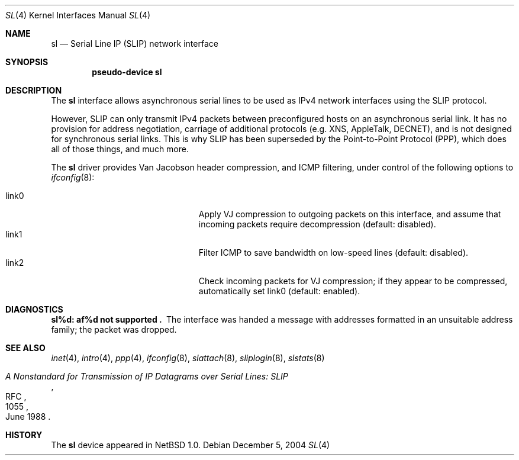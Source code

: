 .\"	$NetBSD: sl.4,v 1.12 2006/07/08 16:36:53 christos Exp $
.\"
.\" Copyright (c) 1983, 1991, 1993
.\"	The Regents of the University of California.  All rights reserved.
.\"
.\" Redistribution and use in source and binary forms, with or without
.\" modification, are permitted provided that the following conditions
.\" are met:
.\" 1. Redistributions of source code must retain the above copyright
.\"    notice, this list of conditions and the following disclaimer.
.\" 2. Redistributions in binary form must reproduce the above copyright
.\"    notice, this list of conditions and the following disclaimer in the
.\"    documentation and/or other materials provided with the distribution.
.\" 3. Neither the name of the University nor the names of its contributors
.\"    may be used to endorse or promote products derived from this software
.\"    without specific prior written permission.
.\"
.\" THIS SOFTWARE IS PROVIDED BY THE REGENTS AND CONTRIBUTORS ``AS IS'' AND
.\" ANY EXPRESS OR IMPLIED WARRANTIES, INCLUDING, BUT NOT LIMITED TO, THE
.\" IMPLIED WARRANTIES OF MERCHANTABILITY AND FITNESS FOR A PARTICULAR PURPOSE
.\" ARE DISCLAIMED.  IN NO EVENT SHALL THE REGENTS OR CONTRIBUTORS BE LIABLE
.\" FOR ANY DIRECT, INDIRECT, INCIDENTAL, SPECIAL, EXEMPLARY, OR CONSEQUENTIAL
.\" DAMAGES (INCLUDING, BUT NOT LIMITED TO, PROCUREMENT OF SUBSTITUTE GOODS
.\" OR SERVICES; LOSS OF USE, DATA, OR PROFITS; OR BUSINESS INTERRUPTION)
.\" HOWEVER CAUSED AND ON ANY THEORY OF LIABILITY, WHETHER IN CONTRACT, STRICT
.\" LIABILITY, OR TORT (INCLUDING NEGLIGENCE OR OTHERWISE) ARISING IN ANY WAY
.\" OUT OF THE USE OF THIS SOFTWARE, EVEN IF ADVISED OF THE POSSIBILITY OF
.\" SUCH DAMAGE.
.\"
.\"     From:	@(#)lo.4	8.1 (Berkeley) 6/5/93
.\"
.Dd December 5, 2004
.Dt SL 4
.Os
.Sh NAME
.Nm sl
.Nd Serial Line IP (SLIP) network interface
.Sh SYNOPSIS
.Cd pseudo-device sl
.Sh DESCRIPTION
The
.Nm
interface allows asynchronous serial lines to be used as
.Tn IPv4
network interfaces using the
.Tn SLIP
protocol.
.Pp
However,
.Tn SLIP
can only transmit
.Tn IPv4
packets between preconfigured hosts on an asynchronous serial link.
It has no provision for address negotiation,
carriage of additional protocols (e.g.
.Tn XNS ,
.Tn AppleTalk ,
.Tn DECNET ) ,
and is not designed for synchronous serial links.
This is why
.Tn SLIP
has been superseded by the Point-to-Point Protocol
.Pq Tn PPP ,
which does all of those things, and much more.
.Pp
The 
.Nm
driver provides Van Jacobson header compression,
and ICMP filtering, under control of the following options to
.Xr ifconfig 8 :
.Pp
.Bl -tag -width 15n -offset indent -compact
.It link0
Apply VJ compression to outgoing packets on this interface, 
and assume that incoming packets require decompression 
(default: disabled).
.It link1
Filter ICMP to save bandwidth on low-speed lines (default: disabled).
.It link2
Check incoming packets for VJ compression; 
if they appear to be compressed, automatically set 
link0 (default: enabled).
.El
.Pp
.Sh DIAGNOSTICS
.Bl -diag
.It sl%d: af%d not supported .
The interface was handed
a message with addresses formatted in an unsuitable address
family; the packet was dropped.
.El
.Sh SEE ALSO
.Xr inet 4 ,
.Xr intro 4 ,
.Xr ppp 4 ,
.Xr ifconfig 8 ,
.Xr slattach 8 ,
.Xr sliplogin 8 ,
.Xr slstats 8
.Rs
.%R RFC
.%N 1055
.%D June 1988
.%T "A Nonstandard for Transmission of IP Datagrams over Serial Lines: SLIP"
.Re
.Sh HISTORY
The
.Nm
device appeared in
.Nx 1.0 .
